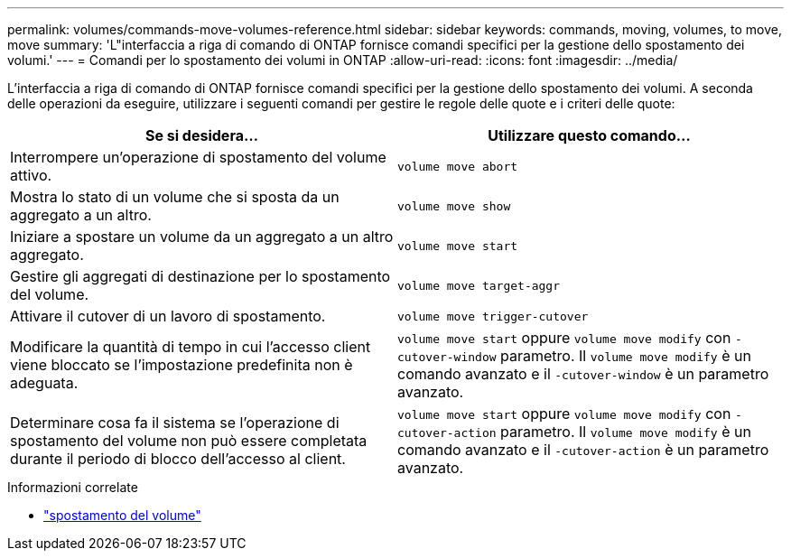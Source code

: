---
permalink: volumes/commands-move-volumes-reference.html 
sidebar: sidebar 
keywords: commands, moving, volumes, to move, move 
summary: 'L"interfaccia a riga di comando di ONTAP fornisce comandi specifici per la gestione dello spostamento dei volumi.' 
---
= Comandi per lo spostamento dei volumi in ONTAP
:allow-uri-read: 
:icons: font
:imagesdir: ../media/


[role="lead"]
L'interfaccia a riga di comando di ONTAP fornisce comandi specifici per la gestione dello spostamento dei volumi. A seconda delle operazioni da eseguire, utilizzare i seguenti comandi per gestire le regole delle quote e i criteri delle quote:

[cols="2*"]
|===
| Se si desidera... | Utilizzare questo comando... 


 a| 
Interrompere un'operazione di spostamento del volume attivo.
 a| 
`volume move abort`



 a| 
Mostra lo stato di un volume che si sposta da un aggregato a un altro.
 a| 
`volume move show`



 a| 
Iniziare a spostare un volume da un aggregato a un altro aggregato.
 a| 
`volume move start`



 a| 
Gestire gli aggregati di destinazione per lo spostamento del volume.
 a| 
`volume move target-aggr`



 a| 
Attivare il cutover di un lavoro di spostamento.
 a| 
`volume move trigger-cutover`



 a| 
Modificare la quantità di tempo in cui l'accesso client viene bloccato se l'impostazione predefinita non è adeguata.
 a| 
`volume move start` oppure `volume move modify` con `-cutover-window` parametro. Il `volume move modify` è un comando avanzato e il `-cutover-window` è un parametro avanzato.



 a| 
Determinare cosa fa il sistema se l'operazione di spostamento del volume non può essere completata durante il periodo di blocco dell'accesso al client.
 a| 
`volume move start` oppure `volume move modify` con `-cutover-action` parametro. Il `volume move modify` è un comando avanzato e il `-cutover-action` è un parametro avanzato.

|===
.Informazioni correlate
* link:https://docs.netapp.com/us-en/ontap-cli/search.html?q=volume+move["spostamento del volume"^]

